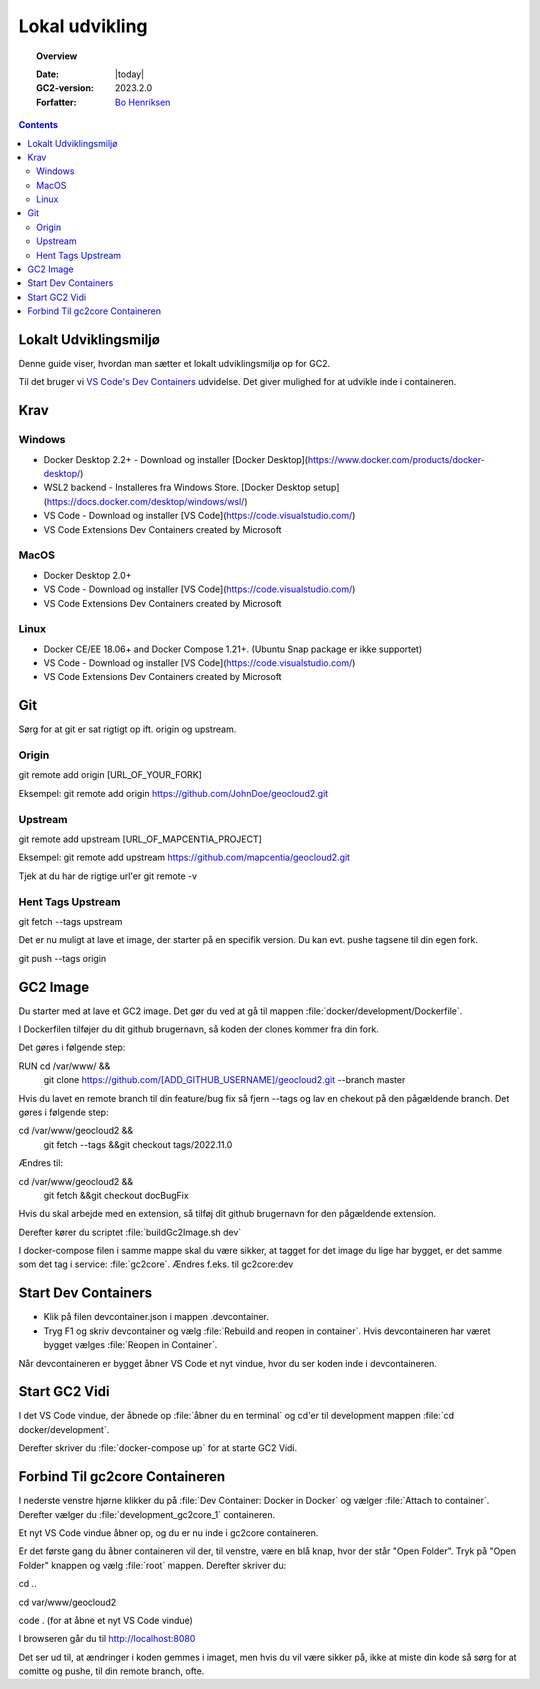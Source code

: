 .. _localDevelopment:

#################################################################
Lokal udvikling
#################################################################

.. topic:: Overview

    :Date: |today|
    :GC2-version: 2023.2.0
    :Forfatter: `Bo Henriksen <https://github.com/BoMarconiHenriksen>`_

.. contents::
    :depth: 3

Lokalt Udviklingsmiljø
=================================================================

Denne guide viser, hvordan man sætter et lokalt udviklingsmiljø op for GC2.

Til det bruger vi `VS Code's Dev Containers <https://code.visualstudio.com/docs/devcontainers/containers>`_ udvidelse. Det giver mulighed for at udvikle inde i containeren.

Krav
=================================================================

Windows
-----------------------------------------------------------------

- Docker Desktop 2.2+ - Download og installer [Docker Desktop](https://www.docker.com/products/docker-desktop/)
- WSL2 backend - Installeres fra Windows Store. [Docker Desktop setup](https://docs.docker.com/desktop/windows/wsl/)
- VS Code - Download og installer [VS Code](https://code.visualstudio.com/)
- VS Code Extensions Dev Containers created by Microsoft

MacOS
-----------------------------------------------------------------

- Docker Desktop 2.0+
- VS Code - Download og installer [VS Code](https://code.visualstudio.com/)
- VS Code Extensions Dev Containers created by Microsoft

Linux
-----------------------------------------------------------------

- Docker CE/EE 18.06+ and Docker Compose 1.21+. (Ubuntu Snap package er ikke supportet)
- VS Code - Download og installer [VS Code](https://code.visualstudio.com/)
- VS Code Extensions Dev Containers created by Microsoft

Git
=================================================================

Sørg for at git er sat rigtigt op ift. origin og upstream.

Origin
-----------------------------------------------------------------

git remote add origin [URL_OF_YOUR_FORK]

Eksempel:
git remote add origin https://github.com/JohnDoe/geocloud2.git

Upstream
-----------------------------------------------------------------

git remote add upstream [URL_OF_MAPCENTIA_PROJECT]

Eksempel:
git remote add upstream https://github.com/mapcentia/geocloud2.git

Tjek at du har de rigtige url'er
git remote -v

Hent Tags Upstream
-----------------------------------------------------------------

git fetch --tags upstream

Det er nu muligt at lave et image, der starter på en specifik version. Du kan evt. pushe tagsene til din egen fork.

git push --tags origin

GC2 Image
=================================================================

Du starter med at lave et GC2 image. Det gør du ved at gå til mappen :file:`docker/development/Dockerfile`.

I Dockerfilen tilføjer du dit github brugernavn, så koden der clones kommer fra din fork.

Det gøres i følgende step:

RUN cd /var/www/ &&\
  git clone https://github.com/[ADD_GITHUB_USERNAME]/geocloud2.git --branch master

Hvis du lavet en remote branch til din feature/bug fix så fjern --tags og lav en chekout på den pågældende branch.
Det gøres i følgende step:

cd /var/www/geocloud2 &&\
  git fetch --tags &&\
  git checkout tags/2022.11.0

Ændres til:

cd /var/www/geocloud2 &&\
  git fetch &&\
  git checkout docBugFix

Hvis du skal arbejde med en extension, så tilføj dit github brugernavn for den pågældende extension.

Derefter kører du scriptet :file:`buildGc2Image.sh dev`

I docker-compose filen i samme mappe skal du være sikker, at tagget for det image du lige har bygget, er det samme som
det tag i service: :file:`gc2core`. Ændres f.eks. til gc2core:dev

Start Dev Containers
=================================================================

- Klik på filen devcontainer.json i mappen .devcontainer.
- Tryg F1 og skriv devcontainer og vælg :file:`Rebuild and reopen in container`. Hvis devcontaineren har været bygget vælges :file:`Reopen in Container`.

Når devcontaineren er bygget åbner VS Code et nyt vindue, hvor du ser koden inde i devcontaineren.

Start GC2 Vidi
=================================================================

I det VS Code vindue, der åbnede op :file:`åbner du en terminal` og cd'er til development mappen :file:`cd docker/development`.

Derefter skriver du :file:`docker-compose up` for at starte GC2 Vidi.

Forbind Til gc2core Containeren
=================================================================

I nederste venstre hjørne klikker du på :file:`Dev Container: Docker in Docker` og vælger :file:`Attach to container`.
Derefter vælger du :file:`development_gc2core_1` containeren.

Et nyt VS Code vindue åbner op, og du er nu inde i gc2core containeren.

Er det første gang du åbner containeren vil der, til venstre, være en blå knap, hvor der står "Open Folder".
Tryk på "Open Folder" knappen og vælg :file:`root` mappen. Derefter skriver du:

cd ..

cd var/www/geocloud2

code . (for at åbne et nyt VS Code vindue)

I browseren går du til http://localhost:8080

Det ser ud til, at ændringer i koden gemmes i imaget, men hvis du vil være sikker på, ikke at miste din kode
så sørg for at comitte og pushe, til din remote branch, ofte.

